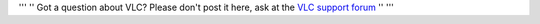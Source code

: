 ''' '' Got a question about VLC? Please don't post it here, ask at the `VLC support forum <http://forum.videolan.org>`__ '' '''
